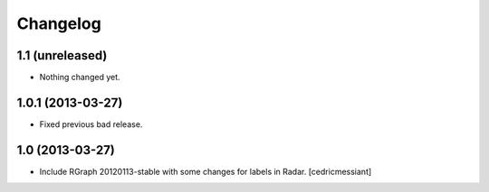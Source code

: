 Changelog
=========


1.1 (unreleased)
----------------

- Nothing changed yet.


1.0.1 (2013-03-27)
------------------

- Fixed previous bad release.


1.0 (2013-03-27)
----------------

- Include RGraph 20120113-stable with some changes for labels in Radar.
  [cedricmessiant]

